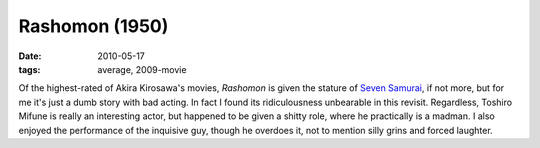 Rashomon (1950)
===============

:date: 2010-05-17
:tags: average, 2009-movie


Of the highest-rated of Akira Kirosawa's movies, *Rashomon* is given the
stature of `Seven Samurai`_, if not more, but for me it's just a dumb
story with bad acting. In fact I found its ridiculousness unbearable in
this revisit. Regardless, Toshiro Mifune is really an interesting actor,
but happened to be given a shitty role, where he practically is a
madman. I also enjoyed the performance of the inquisive guy,
though he overdoes it, not to mention silly grins and forced laughter.


.. _Seven Samurai: http://movies.tshepang.net/seven-samurai-1954
